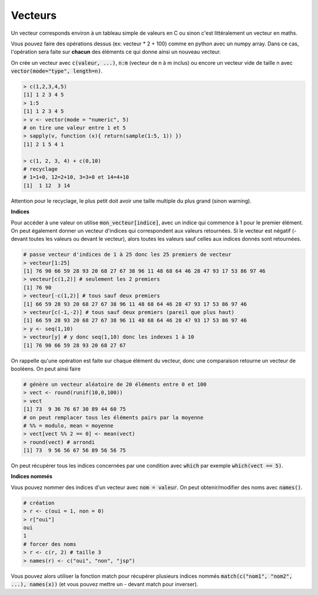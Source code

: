 =============
Vecteurs
=============

Un vecteur corresponds environ à un tableau simple de valeurs en C
ou sinon c'est littéralement un vecteur en maths.

Vous pouvez faire des opérations dessus (ex: vecteur * 2 + 100) comme en python avec un numpy array.
Dans ce cas, l'opération sera faite sur **chacun** des éléments ce qui donne ainsi un nouveau vecteur.

On crée un vecteur avec :code:`c(valeur, ...)`, :code:`n:m` (vecteur de n à m inclus)
ou encore un vecteur vide de taille n avec :code:`vector(mode="type", length=n)`.

.. code:: R

	> c(1,2,3,4,5)
	[1] 1 2 3 4 5
	> 1:5
	[1] 1 2 3 4 5
	> v <- vector(mode = "numeric", 5)
	# on tire une valeur entre 1 et 5
	> sapply(v, function (x){ return(sample(1:5, 1)) })
	[1] 2 1 5 4 1

	> c(1, 2, 3, 4) + c(0,10)
	# recyclage
	# 1=1+0, 12=2+10, 3=3+0 et 14=4+10
	[1]  1 12  3 14

Attention pour le recyclage, le plus petit doit avoir une taille
multiple du plus grand (sinon warning).

**Indices**

Pour accéder à une valeur on utilise :code:`mon_vecteur[indice]`, avec un indice qui commence à 1 pour le premier élément.
On peut également donner un vecteur d'indices qui correspondent aux valeurs retournées. Si le vecteur
est négatif (- devant toutes les valeurs ou devant le vecteur), alors toutes les valeurs
sauf celles aux indices donnés sont retournées.

.. code:: r

	# passe vecteur d'indices de 1 à 25 donc les 25 premiers de vecteur
	> vecteur[1:25]
	[1] 76 90 66 59 28 93 20 68 27 67 38 96 11 48 68 64 46 28 47 93 17 53 86 97 46
	> vecteur[c(1,2)] # seulement les 2 premiers
	[1] 76 90
	> vecteur[-c(1,2)] # tous sauf deux premiers
	[1] 66 59 28 93 20 68 27 67 38 96 11 48 68 64 46 28 47 93 17 53 86 97 46
	> vecteur[c(-1,-2)] # tous sauf deux premiers (pareil que plus haut)
	[1] 66 59 28 93 20 68 27 67 38 96 11 48 68 64 46 28 47 93 17 53 86 97 46
	> y <- seq(1,10)
	> vecteur[y] # y donc seq(1,10) donc les indexes 1 à 10
	[1] 76 90 66 59 28 93 20 68 27 67

On rappelle qu'une opération est faite sur chaque élément du vecteur, donc
une comparaison retourne un vecteur de booléens. On peut ainsi faire

.. code:: r

	# génère un vecteur aléatoire de 20 éléments entre 0 et 100
	> vect <- round(runif(10,0,100))
	> vect
	[1] 73  9 36 76 67 30 89 44 60 75
	# on peut remplacer tous les éléments pairs par la moyenne
	# %% = modulo, mean = moyenne
	> vect[vect %% 2 == 0] <- mean(vect)
	> round(vect) # arrondi
	[1] 73  9 56 56 67 56 89 56 56 75

On peut récupérer tous les indices concernées par une condition
avec :code:`which` par exemple :code:`which(vect == 5)`.

**Indices nommés**

Vous pouvez nommer des indices d'un vecteur avec :code:`nom = valeur`.
On peut obtenir/modifier des noms avec :code:`names()`.

.. code:: r

	# création
	> r <- c(oui = 1, non = 0)
	> r["oui"]
	oui
	1
	# forcer des noms
	> r <- c(r, 2) # taille 3
	> names(r) <- c("oui", "non", "jsp")

Vous pouvez alors utiliser la fonction match pour récupérer plusieurs
indices nommés :code:`match(c("nom1", "nom2", ...), names(x))`
(et vous pouvez mettre un - devant match pour inverser).